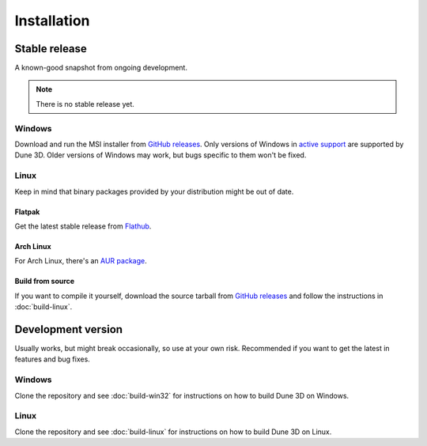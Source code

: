Installation
============

Stable release
--------------

A known-good snapshot from ongoing development.


.. note::
  There is no stable release yet.


Windows
^^^^^^^

Download and run the MSI installer from `GitHub releases <https://github.com/dune3d/dune3d/releases>`_.
Only versions of Windows in `active support
<https://endoflife.date/windows>`_ are supported by Dune 3D.
Older versions of Windows may work, but bugs specific to them
won't be fixed.

Linux
^^^^^

Keep in mind that binary packages provided by your distribution might be out of date.

Flatpak
"""""""

Get the latest stable release from `Flathub <https://flathub.org/apps/details/org.dune3d.dune3d>`_.


Arch Linux
""""""""""

For Arch Linux, there's an `AUR package <https://aur.archlinux.org/packages/dune3d>`_.


Build from source
"""""""""""""""""


If you want to compile it yourself, download the source tarball from
`GitHub releases <https://github.com/horizon-eda/horizon/releases>`_ and follow the instructions in :doc:`build-linux`.


Development version
-------------------

Usually works, but might break occasionally, so use at your own risk.
Recommended if you want to get the latest in features and bug fixes.

Windows
^^^^^^^

Clone the repository and see :doc:`build-win32` for
instructions on how to build Dune 3D on Windows.

Linux
^^^^^

Clone the repository and see :doc:`build-linux` for
instructions on how to build Dune 3D on Linux.
